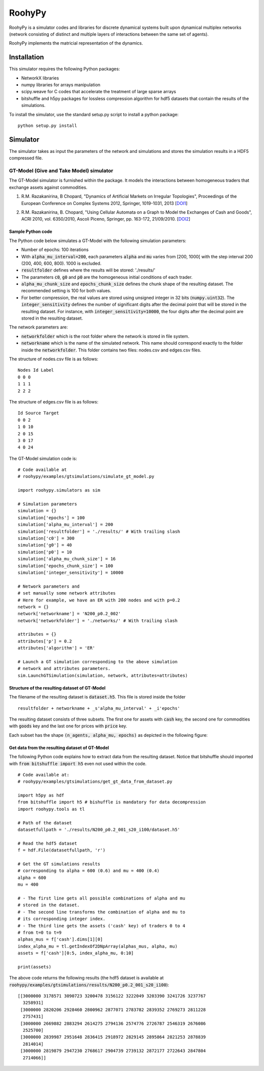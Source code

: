 

RoohyPy
=======

RoohyPy is a simulator codes and libraries for discrete dynamical systems
built upon dynamical multiplex networks (network consisting of distinct
and multiple layers of interactions between the same set of agents).

RoohyPy implements the matricial representation of the dynamics.

Installation
------------

This simulator requires the following Python packages:

* NetworkX libraries

* numpy libraries for arrays manipulation

* scipy.weave for C codes that accelerate the treatment of 
  large sparse arrays

* bitshuffle and h5py packages for lossless compression algorithm 
  for hdf5 datasets that contain the results of the simulations.

To install the simulator, use the standard setup.py script to install 
a python package:

::

    python setup.py install

Simulator
---------

The simulator takes as input the parameters of the network and simulations
and stores the simulation results in a HDF5 compressed file.

GT-Model (Give and Take Model) simulator
``````````````````
The GT-Model simulator is furnished within the package.
It models the interactions between homogeneous traders that exchange assets
against commodities.

1. R.M. Razakanirina, B Chopard, "Dynamics of Artificial Markets on Irregular Topologies", Proceedings of the European Conference on Complex Systems 2012, Springer, 1019-1031, 2013 [DOI1_]

.. _DOI1: http://dx.doi.org/10.1007/978-3-319-00395-5_123

2. R.M. Razakanirina, B. Chopard, "Using Cellular Automata on a Graph to Model the Exchanges of Cash and Goods", ACRI 2010, vol. 6350/2010, Ascoli Piceno, Springer, pp. 163-172, 21/09/2010. [DOI2_]

.. _DOI2: http://dx.doi.org/10.1007/978-3-642-15979-4_18

Sample Python code
:::::::::::
The Python code below simulates a GT-Model with the following 
simulation parameters:

* Number of epochs: 100 iterations
* With :code:`alpha_mu_interval=200`, each parameters :code:`alpha` 
  and :code:`mu` varies
  from [200, 1000[ with the step interval 200 (200, 400, 600, 800).
  1000 is excluded.
* :code:`resultfolder` defines where the results will be stored: './results/'
* The parameters :code:`c0`, :code:`g0` and :code:`p0` are the homogeneous
  initial conditions of each trader.
* :code:`alpha_mu_chunk_size` and :code:`epochs_chunk_size` defines the chunk
  shape of the resulting dataset. The recommended setting is 100 for both
  values.
* For better compression, the real values are stored using unsigned integer
  in 32 bits (:code:`numpy.uint32`).
  The :code:`integer_sensitivity` defines the number of significant digits
  after the decimal point that will be stored in the resulting dataset.
  For instance, with :code:`integer_sensitivity=10000`, the four digits
  after the decimal point are stored in the resulting dataset.
  
The network parameters are:

* :code:`networkfolder` which is the root folder where the network is stored
  in file system.
* :code:`networkname` which is the name of the simulated network.
  This name should correspond exactly to the folder inside
  the :code:`networkfolder`.
  This folder contains two files: nodes.csv and edges.csv files.
  
The structure of nodes.csv file is as follows:
  
::
  
    Nodes Id Label
    0 0 0
    1 1 1
    2 2 2
  
The structure of edges.csv file is as follows:
  
::
  
    Id Source Target
    0 0 2
    1 0 10
    2 0 15
    3 0 17
    4 0 24

The GT-Model simulation code is:

::

    # Code available at
    # roohypy/examples/gtsimulations/simulate_gt_model.py

    import roohypy.simulators as sim

    # Simulation parameters
    simulation = {}
    simulation['epochs'] = 100
    simulation['alpha_mu_interval'] = 200
    simulation['resultfolder'] = './results/' # With trailing slash
    simulation['c0'] = 300
    simulation['g0'] = 40
    simulation['p0'] = 10
    simulation['alpha_mu_chunk_size'] = 16
    simulation['epochs_chunk_size'] = 100
    simulation['integer_sensitivity'] = 10000

    # Network parameters and
    # set manually some network attributes
    # Here for example, we have an ER with 200 nodes and with p=0.2
    network = {}
    network['networkname'] = 'N200_p0.2_002'
    network['networkfolder'] = './networks/' # With trailing slash

    attributes = {}
    attributes['p'] = 0.2
    attributes['algorithm'] = 'ER'

    # Launch a GT simulation corresponding to the above simulation
    # network and attributes parameters.
    sim.LaunchGTSimulation(simulation, network, attributes=attributes)

Structure of the resulting dataset of GT-Model
:::::::::::::::::::::::::::::::::::

The filename of the resulting dataset is :code:`dataset.h5`.
This file is stored inside the folder 

::

    resultfolder + networkname + _s'alpha_mu_interval' + _i'epochs'

The resulting dataset consists of three subsets.
The first one for assets with :code:`cash` key,
the second one for commodities with :code:`goods` key
and the last one for prices with :code:`price` key.

Each subset has the shape :code:`(n_agents, alpha_mu, epochs)` as
depicted in the following figure:

.. image:: docs/images/gtdataset.png

Get data from the resulting dataset of GT-Model
:::::::::::::::::::::::::::::::::::

The following Python code explains how to extract data from 
the resulting dataset.
Notice that bitshuffle should imported with :code:`from bitshuffle import h5`
even not used within the code.

::

    # Code available at: 
    # roohypy/examples/gtsimulations/get_gt_data_from_dataset.py
    
    import h5py as hdf
    from bitshuffle import h5 # bishuffle is mandatory for data decompression
    import roohypy.tools as tl

    # Path of the dataset
    datasetfullpath = './results/N200_p0.2_001_s20_i100/dataset.h5'

    # Read the hdf5 dataset
    f = hdf.File(datasetfullpath, 'r')

    # Get the GT simulations results 
    # corresponding to alpha = 600 (0.6) and mu = 400 (0.4)
    alpha = 600
    mu = 400

    # - The first line gets all possible combinations of alpha and mu
    # stored in the dataset.
    # - The second line transforms the combination of alpha and mu to
    # its corresponding integer index.
    # - The third line gets the assets ('cash' key) of traders 0 to 4
    # from t=0 to t=9
    alphas_mus = f['cash'].dims[1][0]
    index_alpha_mu = tl.getIndexOf2DNpArray(alphas_mus, alpha, mu)
    assets = f['cash'][0:5, index_alpha_mu, 0:10]

    print(assets)

The above code returns the following results
(the hdf5 dataset is available at
:code:`roohypy/examples/gtsimulations/results/N200_p0.2_001_s20_i100`):

::

    [[3000000 3178571 3090723 3200478 3156122 3222049 3203390 3241726 3237767
      3258931]
     [3000000 2820206 2928460 2800962 2877071 2783782 2839352 2769273 2811228
      2757431]
     [3000000 2669882 2883294 2614275 2794136 2574776 2726787 2546319 2676086
      2525700]
     [3000000 2839987 2951648 2836415 2918972 2829145 2895864 2821253 2878839
      2814014]
     [3000000 2819879 2947230 2768617 2904739 2739132 2872177 2722643 2847804
      2714066]]

